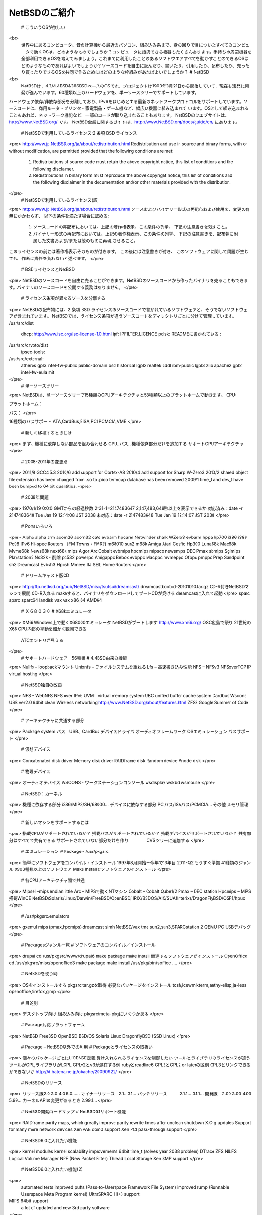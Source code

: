 ==============
NetBSDのご紹介
==============

  #  こういうOSが欲しい
<br>
  世界中にあるコンピュータ、昔の計算機から最近のパソコン、組み込み系まで、身の回りで目についたすべてのコンピュータで動くOSは、どのようなものでしょうか？コンピュータに接続できる機器もたくさんあります。手持ちの周辺機器を全部利用できるOSを考えてみましょう。これまでに利用したことのあるソフトウエアすべてを動かすことのできるOSはどのようなものであればよいでしょうか？ソースコードを自由に読んだり、書いたり、引用したり、配布したり、売ったり買ったりできるOSを共同で作るためにはどのような枠組みがあればよいでしょうか？
  #  NetBSD
<br>
  NetBSDは、4.3/4.4BSD&386BSDベースのOSです。プロジェクトは1993年3月21日から開始していて、現在も活発に開発が進んでいます。60種類以上のハードウェアを、単一ソースツリーでサポートしています。
ハードウェア依存/非依存部分を分離しており、IPv6をはじめとする最新のネットワークプロトコルをサポートしています。ソースコードは、商用ルータ・プリンタ・家電製品・ゲーム機など、幅広い機器に組み込まれて
います。OSとして組み込まれることもあれば、ネットワーク機能など、一部のコードが取り込まれることもあります。
NetBSDのウエブサイトは、http://www.NetBSD.org/ です。
NetBSD全般に関するガイドは、http://www.NetBSD.org/docs/guide/en/ にあります。
  #  NetBSDで利用しているライセンス:2 条項 BSD ライセンス
<pre>
http://www.jp.NetBSD.org/ja/about/redistribution.html
Redistribution and use in source and binary forms, with or without
modification, are permitted provided that the following conditions
are met:
  1. Redistributions of source code must retain the above copyright
     notice, this list of conditions and the following disclaimer.
  2. Redistributions in binary form must reproduce the above copyright
     notice, this list of conditions and the following disclaimer in the
     documentation and/or other materials provided with the distribution.
</pre>
  #  NetBSDで利用しているライセンス(訳)
<pre>
http://www.jp.NetBSD.org/ja/about/redistribution.html
ソースおよびバイナリー形式の再配布および使用を、変更の有無にかかわらず、
以下の条件を満たす場合に認める:
  1. ソースコードの再配布においては、上記の著作権表示、この条件の列挙、
     下記の注意書きを残すこと。
  2. バイナリー形式の再配布においては、上記の著作権表示、この条件の列挙、
     下記の注意書きを、配布物に附属した文書および/または他のものに再現
     させること。
このライセンスの前には著作権表示そのものが付きます。 この後には注意書きが付き、 このソフトウェアに関して問題が生じても、作者は責任を負わないと述べます。 
</pre>
  #  BSDライセンスとNetBSD
<pre>
NetBSDのソースコードを自由に売ることができます。NetBSDのソースコードから作ったバイナリを売ることもできます。バイナリのソースコードを公開する義務はありません。
</pre>
  #  ライセンス条項が異なるソースを分離する
<pre>
NetBSDの配布物には、2 条項 BSD ライセンスのソースコードで書かれているソフトウェアと、そうでないソフトウェアが含まれています。
NetBSDでは、ライセンス条項が違うソースコードをディレクトリごとに分けて管理しています。
/usr/src/dist:
  dhcp: http://www.isc.org/isc-license-1.0.html
  ipf: IPFILTER.LICENCE
  pdisk: READMEに書かれている
  :
/usr/src/crypto/dist
  ipsec-tools: 
/usr/src/external:
  atheros  gpl3       intel-fw-public public-domain
  bsd      historical lgpl2           realtek
  cddl     ibm-public lgpl3           zlib
  apache2  gpl2       intel-fw-eula   mit
</pre>
  #  単一ソースツリー
<pre>
NetBSDは、単一ソースツリーで15種類のCPUアーキテクチャと58種類以上のプラットホームで動きます。
CPU:

プラットホーム：

バス：
</pre>

16種類のバスサポート
ATA,CardBus,EISA,PCI,PCMCIA,VME
</pre>
  #  新しく移植するときには
<pre>
まず、機種に依存しない部品を組み合わせる
CPU..バス..
機種依存部分だけを追加する
サポートCPUアーキテクチャ
</pre>
  #  2008-2011年の変更点
<pre>
2011/8
GCC4.5.3
2010/6
add support for Cortex-A8
2010/4
add support for Sharp W-Zero3
2010/2
shared object file extension has been changed from .so to .pico
termcap database has been removed
2009/1
time_t and dev_t have been bumped to 64 bit quantities.
</pre>
  #  2038年問題
<pre>
1970/1/19 0:0:0 GMTからの経過秒数
2^31-1=2147483647
2,147,483,648秒以上を表示できるか
対応済み：date -r 2147483648
Tue Jan 19 12:14:08 JST 2038
未対応：date -r 2147483648
Tue Jan 19 12:14:07 JST 2038
</pre>
  #  Portsいろいろ
<pre>
Alpha
alpha
arm
acorn26
acorn32
cats
evbarm
hpcarm
Netwinder
shark
WZero3
evbarm
hppa
hp700
i386
i386
Pc98
IPv6 Hi-spec Routers
（FM Towns・FMR?)
m68010
sun2
m68k
Amiga
Atari
Cesfic
Hp300
Luna68k
Mac68k
Mvme68k
News68k
next68k
mips
Algor
Arc
Cobalt
evbmips
hpcmips
mipsco
newsmips
DEC Pmax
sbmips
Sgimips
Playstation2
Ns32k - 削除
pc532
powerpc
Amigappc
Bebox
evbppc
Macppc
mvmeppc
Ofppc
pmppc
Prep
Sandpoint
sh3
Dreamcast
Evbsh3
Hpcsh
Mmeye
IIJ SEIL
Home Routers
</pre>
  #  ドリームキャスト版CD
<pre>
http://ftp.netbsd.org/pub/NetBSD/misc/tsutsui/dreamcast/
dreamcastbootcd-20101010.tar.gz
CD-R付きNetBSDマシンで展開
CD-R入れる
makeすると、バイナリをダウンロードしてブートCDが焼ける
dreamcastに入れて起動
</pre>
sparc
sparc
sparc64
landisk
vax
vax
x86_64
AMD64
  #  Ｘ６８０３０
  # X68kエミュレータ
<pre>
XM6i
Windows上で動くX68000エミュレータ
NetBSDがブートします
http://www.xm6i.org/
OSC広島で祭り
21世紀のX68
CPU内部の挙動を細かく観測できる
 ATCエントリが見える
</pre>
  #  サポートハードウェア　56種類
  #  4.4BSD由来の機能
<pre>
Nullfs – loopbackマウント
Unionfs – ファイルシステムを重ねる
Lfs – 高速書き込み性能
NFS – NFSv3 NFSoverTCP
IP virtual hosting
</pre>
  #  NetBSD独自の改良
<pre>
NFS – WebNFS
NFS over IPv6
UVM　virtual memory system
UBC  unified buffer cache system
Cardbus
Wscons
USB ver2.0
64bit clean
Wireless networking
http://www.NetBSD.org/about/features.html
ZFS? Google Summer of Code
</pre>
  #  アーキテクチャに共通する部分
<pre>
Package system
バス　USB、CardBus
デバイスドライバ
オーディオフレームワーク
OSエミュレーション
バスサポート
</pre>
  #  仮想デバイス
<pre>
Concatenated disk driver
Memory disk driver
RAIDframe disk
Random device
Vnode disk
</pre>
  #  物理デバイス
<pre>
オーディオデバイス
WSCONS - ワークステーションコンソール
wsdisplay
wskbd
wsmouse
</pre>
  # NetBSD：カーネル
<pre>
機種に依存する部分
i386/MIPS/SH/68000…
デバイスに依存する部分
PCIバス/ISAバス/PCMCIA…
その他
メモリ管理
</pre>
  #  新しいマシンをサポートするには
<pre>
搭載CPUがサポートされているか？
搭載バスがサポートされているか？
搭載デバイスがサポートされているか？
共有部分はすべてで共有できる
サポートされていない部分だけを作り
　　　　CVSツリーに追加する
</pre>
  #  エミュレーション
  #  Package - /usr/pkgsrc 
<pre>
簡単にソフトウェアをコンパイル・インストール
1997年8月開始ー今年で13年目 
2011-Q2 もうすぐ準備
41種類のジャンル
9963種類以上のソフトウェア
Make installでソフトウェアのインストール
</pre>
  #  各CPUアーキテクチャ間で共通
<pre>
Mipsel –mips endian little
Arc – MIPSで動くNTマシン
Cobalt – Cobalt Qube1/2
Pmax – DEC station
Hpcmips – MIPS搭載WinCE
NetBSD/Solaris/Linux/Darwin/FreeBSD/OpenBSD/
IRIX/BSDOS/AIX/SUA(Interix)/DragonFlyBSD/OSF1/hpux
</pre>
  #  /usr/pkgsrc/emulators
<pre>
gxemul
mips (pmax,hpcmips)
dreamcast
simh
NetBSD/vax
tme
sun2,sun3,SPARCstation 2
QEMU
PC
USBデバッグ
</pre>
  #  Packagesジャンル一覧
  #  ソフトウェアのコンパイル／インストール
<pre>
drupal
cd /usr/pkgsrc/www/drupal6
make package
make install
関連するソフトウェアがインストール
OpenOffice
cd /usr/pkgsrc/misc/openoffice3
make package
make install
/usr/pkg/bin/soffice ....
</pre>
  #  NetBSDを使う時
<pre>
OSをインストールする
pkgsrc.tar.gzを取得
必要なパッケージをインストール
tcsh,icewm,kterm,anthy-elisp,ja-less
openoffice,firefox,gimp
</pre>
  #  目的別
<pre>
デスクトップ向け
組み込み向け
pkgsrc/meta-pkgにいくつかある
</pre>
  #  Package対応プラットフォーム
<pre>
NetBSD
FreeBSD
OpenBSD
BSD/OS
Solaris
Linux
DragonflyBSD
(SSD Linux)
</pre>
  #  Package – NetBSD以外での利用
  #  Packageとライセンスの取扱い
<pre>
個々のパッケージごとにLICENSE定義
受け入れられるライセンスを制御したい
ツールとライブラリのライセンスが違う
ツールがGPL,ライブラリがLGPL
GPLv2とv3が混在する例
rubyとreadline6
GPL2とGPL2 or laterの区別
GPL3とリンクできるかできないか
http://d.hatena.ne.jp/obache/20090922/
</pre>
  #  NetBSDのリリース
<pre>
リリース版2.0 3.0 4.0 5.0......
マイナーリリース　2.1.. 3.1...
パッチリリース　　　2.1.1... 3.1.1...
開発版　2.99 3.99 4.99 5.99...
カーネルAPIの変更があるとき 2.99.1...
</pre>
  #  NetBSD開発ロードマップ
  #  NetBSD5.1サポート機能
<pre>
RAIDframe parity maps, which greatly improve parity rewrite times  after unclean shutdown
X.Org updates
Support for many more network devices
Xen PAE dom0 support
Xen PCI pass-through support
</pre>
  #  NetBSD6.0に入れたい機能
<pre>
kernel modules
kernel scalability improvements
64bit time_t (solves year 2038 problem)
DTrace
ZFS
NILFS
Logical Volume Manager
NPF (New Packet Filter)
Thread Local Storage
Xen SMP support　
</pre>
  #  NetBSD6.0に入れたい機能(2)
<pre>
 automated tests
 improved puffs (Pass-to-Userspace Framework File System)
 improved rump (Runnable Userspace Meta Program kernel)
 UltraSPARC III(+) support
MIPS 64bit support
 a lot of updated and new 3rd party software
</pre>
  #  Automated Testing Framework
<pre>
cd /usr/tests;
atf-run | atf-report
</pre>
  #  組織構成
<pre>
Core 5人　テクニカルマネージメント
Port maintainer　28人
各実装に関する担当者
Developer
CVS/WWW/FTP等開発資産に書き込みできる
アクティブなのは188人
</pre>
  #  NetBSD Foundation,Inc
<pre>
デラウェア州の法人組織
サーバマシンを所有
お金と寄付を管理
NetBSDの版権を管理
</pre>
  #  developer
<pre>
直接ソースを変更できる
CVS/FTP/WWWサーバの内容
世界中で188人
GNATSでバグ管理
Cvsweb.netbsd.org
日本人38人
</pre>
NetBSD開発者世界分布図
NetBSD開発者分布図
  #  Developerになるには（1）
<pre>
	クリパでやったこと
PGP/GnuPGの鍵を作る
fingerprint印刷
gpg --fingerprint jun@soum.co.jp
fingerprint交換
他のDeveloperとfingerprint印刷を交換
本人確認
公的証明書を見せあって本人確認
</pre>
  #  Developerになるには(2)
<pre>
相手の鍵を取り込んで、fingerprint照合
gpg-email-confirm soda@netbsd.org..
ランダムな文字列を送る
メールを暗号化して送り返してもらう
送った文字列とメールアドレスを照合する
鍵にサインしてもらって送り返してもらう
Developerサイン入り自分の鍵ができる
自分の鍵束にimport
pgp.mit.eduにサイン入り自分の鍵を登録する
</pre>
  #  世界中で打ち合わせをする時間
<pre>
 May 21 03:00 PM -0700 America/Los_Angeles
 May 21 06:00 PM -0400 America/New_York
 May 21 11:00 PM +0100 Europe/London
 May 22 00:00 AM +0200 Europe/Berlin
 May 22 01:00 AM +0300 Europe/Helsinki
 May 22 07:00 AM +0900 Asia/Tokyo
 May 22 08:00 AM +1000 Australia/Melbourne
</pre>
  #  Port-maintainer
<pre>
移植責任者
57種類のうち15種類以上は日本人が担当
日本人担当ハードウェア15/56
NetBSD動作マシン＠日本
</pre>
  #  日本からの貢献
<pre>
国産ハードウェアサポート
ゲーム機・携帯情報端末サポート
IPv6/ IPSEC
Pkgsrc
CardBusサポート
MIPS/SH/m68K
NetBSD書籍が世界一多く出版される
developer53人
</pre>
  #  WindowsCE向けNetBSD
<pre>
MIPS系CPU搭載
NEC MobileGear
SHARP Tellios
SH系CPU搭載
HP　ジョルナダシリーズ
SEGA　DreamCast
StrongARM系CPU搭載
Ｃｏｍｐａｑ　ｉＰＡＱ
ＨＰ　ジョルナダシリーズ
WZero3
</pre>
  #  ブートまでの流れ
<pre>
コンパクトフラッシュを２分割
WindowsCEの領域
NetBSD/hpcmipsの領域
WindowsCE上のブートローダからブート
メモリ空間を取れるだけ確保する
カーネルファイルをメモリ空間に送り込んで
NetBSDの世界へ飛び込んでゆく
</pre>
  #  NetBSD/hpcsh
<pre>
SH搭載WindowsCEマシン向け
HP Jornada680 690 620LX
日立ペルソナ　HPW50　２３０
(NetBSD/sh3+NetBSD/hpcmips)/2＋α
従来の開発ノウハウとソフトウェア資産
NetBSD/hpcmipsとのソース共有化
NetBSD/Dreamcast互換
</pre>
  #  NetBSD/hpcarm
<pre>
StrongArm搭載WindowsCEマシン向け
SA-1100/1110対応
HP　Jornada７２０
WZero3
Compaq　iPAQ
hpcファミリー中最速
</pre>
  #  クロス開発環境
<pre>
NetBSD/i386でクロスコンパイル
build.sh –m hpcmips –D /hpcmips-root
Pkgsrc/cross以下に各種パッケージ
Windows環境でクロスコンパイル
Cygwinなど
Linux上でクロスコンパイル
FreeBSD上でクロスコンパイル
distcc - コンパイルだけ速いマシンで
pkgsrcをクロスコンパイル
pkgsrcのcrossbuildでググる！
http://www.lins.jp/~obata/diary/200803242.html
クロス用toolsを作る
</pre>
  #  バイナリ互換性を利用する
<pre>
Cobalt　Qube２でhpcmipsバイナリ作成
MIPSでendian little =mipsel同士なら動く
ユーザランドはほとんどそのまま動く
パッケージも共通化
NetBSD/{pmax,cobalt,arc,hpcmips}で共通
数GBある各種アプリケーション群を共通にする
</pre>
  #  エミュレーション環境
<pre>
Linux
I386以外のバイナリも動くようにする
FreeBSD
Windows2000/XP
PECOFF
Win32アプリケーションをそのまま動かす
ゲームなど
Unixware
</pre>
  #  移植成果をNetBSDに組み込む
<pre>
カーネル部分を移植する
セルフコンパイルでスナップショット作成
パッケージソフトウェアセットを作る
ドキュメント整備
Web・マニュアル・FAQ
インストーラを作る
メーリングリストを作る
</pre>
  #  プログラミング以外にすること
<pre>
Port登録　NetBSD/???? 部分
Webページ作成
バグレポートデータベース作成
GNATS
マニュアル作成
インストールマニュアル・マニュアル・FAQ
メーリングリスト作成
ニュースとして報告
</pre>
  #  EeePC&Netbook
<pre>
Escape押して起動ディスク選択
バックアップCDあり
ディスプレイ
82915GM
Attansic Technologies L2 100Mbit Ethernet Adapter
http://www.NetBSD.org/ports/i386/netbook.html
VAIO Type P
</pre>
  #  NetBSD開発者情報
<pre>
ftp/WWW/CVS/SUPサーバ
http://www.jp.netbsd.org/ja/JP/sites.html
開発環境設定方法
http://www.netbsd.org/developers/
メーリングリスト
http://www.jp.netbsd.org/ja/JP/ml.html
netbsd-request@re.soum.co.jp
1994/11- 　10年以上！　参加者600名
 http://releng.netbsd.org  
</pre>
  #  ソースコード取得方法
<pre>
ftp
Cvs
cvsup
Sup
Anonymous CVS
rsync
</pre>
  #  Japan NetBSD Users’ Group
<pre>
1999年8月21日成立
日本のNetBSDユーザに便宜を図る
FTP/CVS/WWWサーバの管理
ドキュメント・WWWページ翻訳
場所提供：IIJ
http://www.jp.netbsd.org/
年一度定期総会・BoFを実施
次回は2012/7/？
東京 根津　東大武田先端知ビル
</pre>
  #  www.netbsd.org　翻訳
<pre>
現在
www.netbsd.org上のCVSリポジトリ
削除→各国のwwwサーバ
各国の翻訳
ドイツ語
韓国語
ポーランド語
フランス語
緊急度の高い情報を正確に広報する
古いドキュメントでもあった方がいいか
そもそも英語のドキュメントは正確か
</pre>
  #  国内BSDユーザグループ
<pre>
http://www.netbsd.org/gallery/groups.html
BBQ
BSD Users Group,Shinshu
Chofu *BSD Users’ Group
Chiba *BSD Users’ Group
Daibou East *BSD Users Group
Echigo BSD Users Group
Kansai *BSD Users Group
Nagoya *BSD Users Group
Northern land BSD Users Group
Shikoku *BSD Users Group
Tohoku BSD Users Group
</pre>
  #  まとめ
<pre>
NetBSDはいろんなハードで動きます
自作ソフトをいろんなCPUで試せます
最初から移植を考えて設計されています
試作機に移植する工数が最小ですみます
自分の専門分野だけを組み込めます
自由に利用可能で再配布可能なOSです
移植するとIPv6マシンに変貌
さまざまなCPU向けIPv6スタックがあります
愛着あるハードウェアが生き返ります
最新のネットワークコードが利用できます
もしかしたらリサイクル団体なんでしょうか？
</pre>

